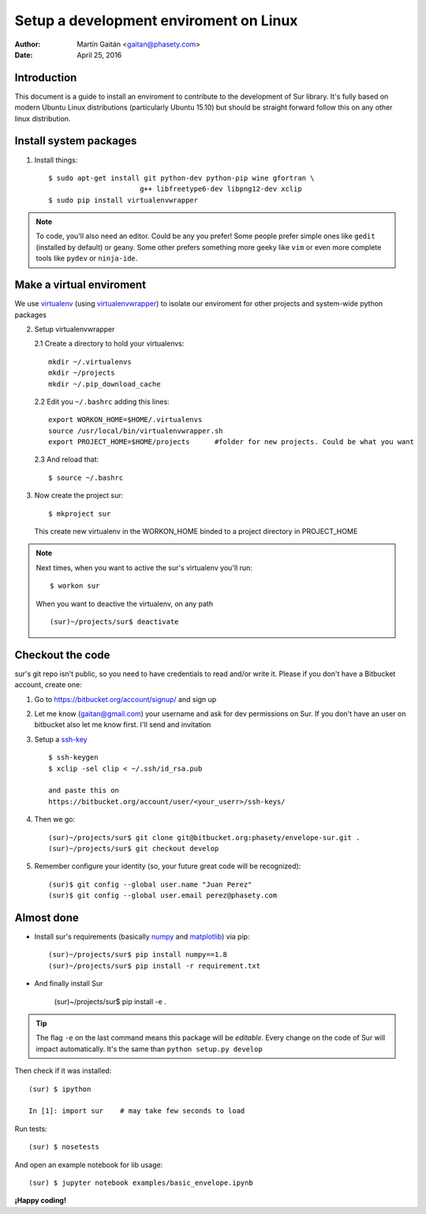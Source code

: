 Setup a development enviroment on Linux
========================================

:author: Martín Gaitán <gaitan@phasety.com>
:date: April 25, 2016


Introduction
-------------

This document is a guide to install an enviroment
to contribute to the development of Sur library. It's fully based on modern
Ubuntu Linux distributions (particularly Ubuntu 15.10) but should be
straight forward follow this on any other linux distribution.


Install system packages
------------------------

1. Install things::

      $ sudo apt-get install git python-dev python-pip wine gfortran \
                            g++ libfreetype6-dev libpng12-dev xclip
      $ sudo pip install virtualenvwrapper


.. note::

    To code, you'll also need an editor. Could be any you prefer!
    Some people prefer simple ones like ``gedit`` (installed by default)
    or geany. Some other prefers something more geeky like ``vim``
    or even more complete tools like ``pydev`` or ``ninja-ide``.


Make a virtual enviroment
-------------------------

We use virtualenv_ (using virtualenvwrapper_) to
isolate our enviroment for other projects and system-wide python packages

2. Setup virtualenvwrapper

   2.1  Create a directory to hold your virtualenvs::

     mkdir ~/.virtualenvs
     mkdir ~/projects
     mkdir ~/.pip_download_cache

   2.2  Edit you ``~/.bashrc`` adding this lines::

     export WORKON_HOME=$HOME/.virtualenvs
     source /usr/local/bin/virtualenvwrapper.sh
     export PROJECT_HOME=$HOME/projects      #folder for new projects. Could be what you want

  2.3  And reload that::

    $ source ~/.bashrc

3. Now create the project sur::

    $ mkproject sur

  This create new virtualenv in the WORKON_HOME binded to a
  project directory in PROJECT_HOME

.. note::

    Next times, when you want to active the sur's virtualenv you'll run::

        $ workon sur

    When you want to deactive the virtualenv, on any path ::

        (sur)~/projects/sur$ deactivate

Checkout the code
-----------------

sur's git repo isn't public, so you need to have credentials to read
and/or write it. Please if you don't have a Bitbucket account, create one:

1. Go to https://bitbucket.org/account/signup/ and sign up

2. Let me know (gaitan@gmail.com) your username
   and ask for dev permissions on Sur. If you don't have an user
   on bitbucket also let me know first. I'll send and invitation

3. Setup a ssh-key_ ::

    $ ssh-keygen
    $ xclip -sel clip < ~/.ssh/id_rsa.pub

    and paste this on
    https://bitbucket.org/account/user/<your_userr>/ssh-keys/

4. Then we go::

    (sur)~/projects/sur$ git clone git@bitbucket.org:phasety/envelope-sur.git .
    (sur)~/projects/sur$ git checkout develop

5. Remember configure your identity (so, your future great code will
   be recognized)::

    (sur)$ git config --global user.name "Juan Perez"
    (sur)$ git config --global user.email perez@phasety.com


Almost done
------------

- Install sur's requirements (basically numpy_ and matplotlib_) via pip::

    (sur)~/projects/sur$ pip install numpy==1.8
    (sur)~/projects/sur$ pip install -r requirement.txt

- And finally install Sur

    (sur)~/projects/sur$ pip install -e .

.. tip::

    The flag ``-e`` on the last command means this package will be *editable*.
    Every change on the code of Sur will impact automatically.
    It's the same than ``python setup.py develop``


Then check if it was installed::

    (sur) $ ipython

    In [1]: import sur    # may take few seconds to load


Run tests::

    (sur) $ nosetests


And open an example notebook for lib usage::

    (sur) $ jupyter notebook examples/basic_envelope.ipynb


**¡Happy coding!**

.. _virtualenv: http://www.virtualenv.org
.. _virtualenvwrapper: http://www.doughellmann.com/projects/virtualenvwrapper/
.. _ssh-key: https://confluence.atlassian.com/pages/viewpage.action?pageId=270827678
.. _numpy: http://numpy.org/
.. _matplotlib: http://matplotlib.org/


